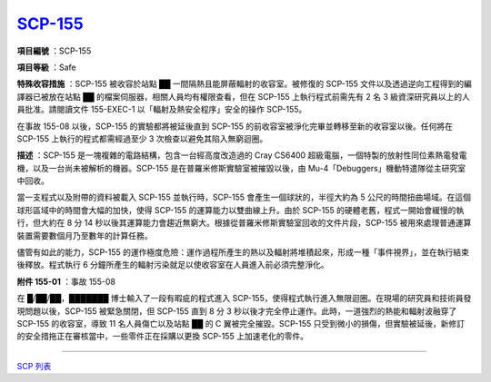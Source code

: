 ============================================
`SCP-155 <http://www.scp-wiki.net/scp-155>`_
============================================

**項目編號** ：SCP-155

**項目等級** ：Safe

**特殊收容措施** ：SCP-155 被收容於站點 ██ 一間隔熱且能屏蔽輻射的收容室。被修復的 SCP-155 文件以及透過逆向工程得到的編譯器已被放在站點 ██ 的檔案伺服器，相關人員均有權限查看，但在 SCP-155 上執行程式前需先有 2 名 3 級資深研究員以上的人員批准。請閱讀文件 155-EXEC-1 以「輻射及熱安全程序」安全的操作 SCP-155。

在事故 155-08 以後，SCP-155 的實驗都將被延後直到 SCP-155 的前收容室被淨化完畢並轉移至新的收容室以後。任何將在 SCP-155 上執行的程式都需經過至少 3 次檢查以避免其陷入無窮迴圈。

**描述** ：SCP-155 是一塊複雜的電路結構，包含一台經高度改造過的 Cray CS6400 超級電腦，一個特製的放射性同位素熱電發電機，以及一台尚未被解析的機器。SCP-155 是在普羅米修斯實驗室被摧毀以後，由 Mu-4「Debuggers」機動特遣隊從主研究室中回收。

當一支程式以及附帶的資料被載入 SCP-155 並執行時，SCP-155 會產生一個球狀的，半徑大約為 5 公尺的時間扭曲場域。在這個球形區域中的時間會大幅的加快，使得 SCP-155 的運算能力以雙曲線上升。由於 SCP-155 的硬體老舊，程式一開始會緩慢的執行，但大約在 8 分 14 秒以後其運算能力會趨近無窮大。根據從普羅米修斯實驗室回收的文件片段，SCP-155 被用來處理普通運算裝置需要數個月乃至數年的計算任務。

儘管有如此的能力，SCP-155 的運作極度危險：運作過程所產生的熱以及輻射將堆積起來，形成一種「事件視界」，並在執行結束後釋放。程式執行 6 分鐘所產生的輻射污染就足以使收容室在人員進入前必須完整淨化。

**附件 155-01** ：事故 155-08

在 █/██/██，███████ 博士輸入了一段有暇疵的程式進入 SCP-155，使得程式執行進入無限迴圈。在現場的研究員和技術員發現問題以後，SCP-155 被緊急關閉，但 SCP-155 直到 8 分 3 秒以後才完全停止運作。此時，一道強烈的熱能和輻射波融穿了 SCP-155 的收容室，導致 11 名人員傷亡以及站點 ██ 的 C 翼被完全摧毀。SCP-155 只受到微小的損傷，但實驗被延後，新修訂的安全措拖正在審核當中，一些零件正在採購以更換 SCP-155 上加速老化的零件。

--------

`SCP 列表 <index.rst>`_

